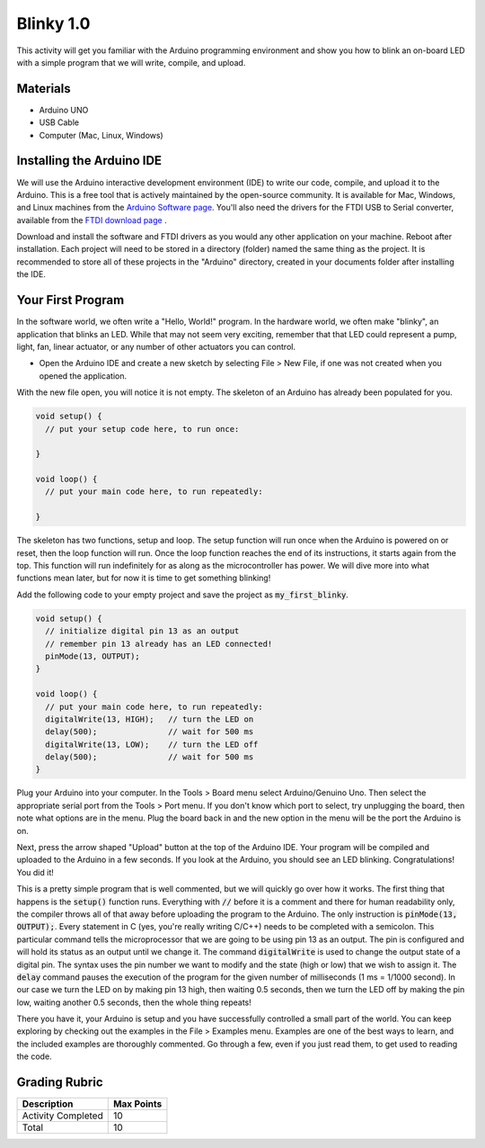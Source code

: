 .. _blinky_1.0:

Blinky 1.0
==========

This activity will get you familiar with the Arduino programming environment
and show you how to blink an on-board LED with a simple program that we will
write, compile, and upload.

Materials
---------
* Arduino UNO
* USB Cable
* Computer (Mac, Linux, Windows)

Installing the Arduino IDE
--------------------------
We will use the Arduino interactive development environment (IDE) to write our
code, compile, and upload it to the Arduino. This is a free tool that is
actively maintained by the open-source community. It is available for Mac,
Windows, and Linux machines from the `Arduino Software page
<https://www.arduino.cc/en/Main/Software>`_. You'll also need the drivers for
the FTDI USB to Serial converter, available from the
`FTDI download page <http://www.ftdichip.com/FTDrivers.htm>`_ .

Download and install the software and FTDI drivers as you would any other
application on your machine. Reboot after installation. Each project will need
to be stored in a directory (folder) named the same thing as the project. It is
recommended to store all of these projects in the "Arduino" directory, created
in your documents folder after installing the IDE.

Your First Program
------------------
In the software world, we often write a "Hello, World!" program. In the hardware
world, we often make "blinky", an application that blinks an LED. While that may
not seem very exciting, remember that that LED could represent a pump, light,
fan, linear actuator, or any number of other actuators you can control.

* Open the Arduino IDE and create a new sketch by selecting File > New File, if one was not created when you opened the application.

With the new file open, you will notice it is not empty. The skeleton of an
Arduino has already been populated for you.

.. code-block:: c

    void setup() {
      // put your setup code here, to run once:

    }

    void loop() {
      // put your main code here, to run repeatedly:

    }

The skeleton has two functions, setup and loop. The setup function will run once
when the Arduino is powered on or reset, then the loop function will run. Once
the loop function reaches the end of its instructions, it starts again from the
top. This function will run indefinitely for as along as the microcontroller has
power. We will dive more into what functions mean later, but for now it is time
to get something blinking!

Add the following code to your empty project and save the project as
:code:`my_first_blinky`.

.. code-block:: c

    void setup() {
      // initialize digital pin 13 as an output
      // remember pin 13 already has an LED connected!
      pinMode(13, OUTPUT);
    }

    void loop() {
      // put your main code here, to run repeatedly:
      digitalWrite(13, HIGH);   // turn the LED on
      delay(500);               // wait for 500 ms
      digitalWrite(13, LOW);    // turn the LED off
      delay(500);               // wait for 500 ms
    }

Plug your Arduino into your computer. In the Tools > Board menu select
Arduino/Genuino Uno. Then select the appropriate serial port from the Tools >
Port menu. If you don't know which port to select, try unplugging the board,
then note what options are in the menu. Plug the board back in and the new
option in the menu will be the port the Arduino is on.

Next, press the arrow shaped "Upload" button at the top of the Arduino IDE. Your
program will be compiled and uploaded to the Arduino in a few seconds. If you
look at the Arduino, you should see an LED blinking. Congratulations! You did
it!

This is a pretty simple program that is well commented, but we will quickly go
over how it works. The first thing that happens is the :code:`setup()` function
runs. Everything with :code:`//` before it is a comment and there for human
readability only, the compiler throws all of that away before uploading the
program to the Arduino. The only instruction is :code:`pinMode(13, OUTPUT);`.
Every statement in C (yes, you're really writing C/C++) needs to be completed
with a semicolon. This particular command tells the microprocessor that we are
going to be using pin 13 as an output. The pin is configured and will hold its
status as an output until we change it. The command :code:`digitalWrite` is used
to change the output state of a digital pin. The syntax uses the pin number we
want to modify and the state (high or low) that we wish to assign it. The
:code:`delay` command pauses the execution of the program for the given number
of milliseconds (1 ms = 1/1000 second). In our case we turn the LED on by making
pin 13 high, then waiting 0.5 seconds, then we turn the LED off by making the
pin low, waiting another 0.5 seconds, then the whole thing repeats!

There you have it, your Arduino is setup and you have successfully controlled a
small part of the world. You can keep exploring by checking out the examples in
the File > Examples menu. Examples are one of the best ways to learn, and the
included examples are thoroughly commented. Go through a few, even if you just
read them, to get used to reading the code.

Grading Rubric
--------------

============================== ==========
Description                    Max Points
============================== ==========
Activity Completed             10
Total                          10
============================== ==========
